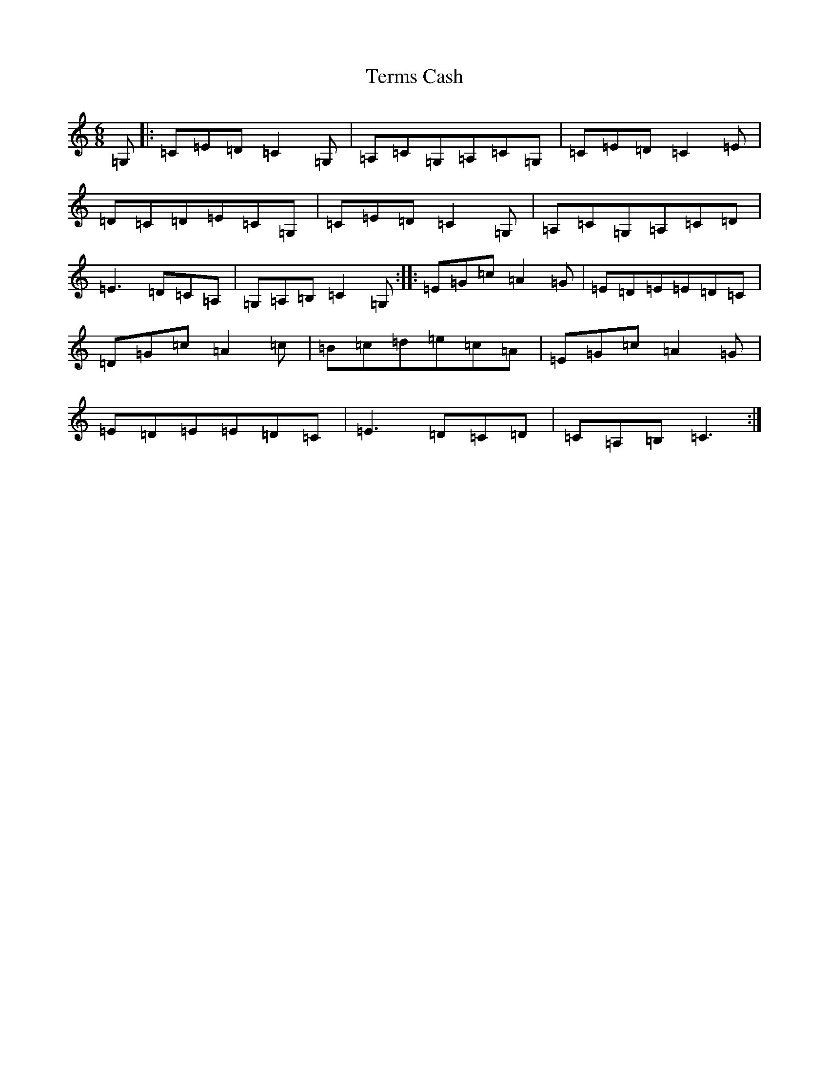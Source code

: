 X: 20850
T: Terms Cash
S: https://thesession.org/tunes/1602#setting1602
R: jig
M:6/8
L:1/8
K: C Major
=G,|:=C=E=D=C2=G,|=A,=C=G,=A,=C=G,|=C=E=D=C2=E|=D=C=D=E=C=G,|=C=E=D=C2=G,|=A,=C=G,=A,=C=D|=E3=D=C=A,|=G,=A,=B,=C2=G,:||:=E=G=c=A2=G|=E=D=E=E=D=C|=D=G=c=A2=c|=B=c=d=e=c=A|=E=G=c=A2=G|=E=D=E=E=D=C|=E3=D=C=D|=C=A,=B,=C3:|